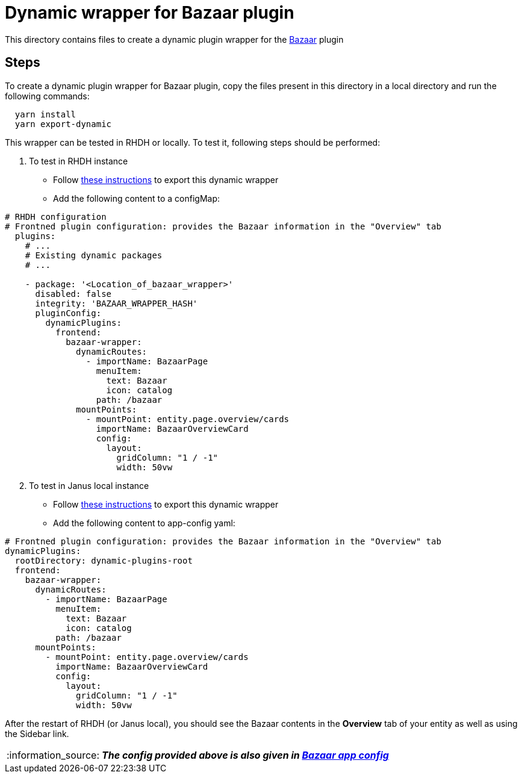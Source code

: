 = Dynamic wrapper for Bazaar plugin
:icons: font
:note-caption: :information_source:
:uri-bazaar: https://github.com/backstage/backstage/tree/v1.23.4/plugins/bazaar
:uri-app-config: https://github.com/sgahlot/rhdh-op-config/blob/main/dynamic-plugins/samples/wrapper-frontend/bazaar/app-config-bazaar.yaml
:uri-export-frontend-plugin: https://github.com/sgahlot/rhdh-op-config/tree/main/dynamic-plugins#export_frontend_plugin
:uri-export-frontend-plugin-local: https://github.com/sgahlot/rhdh-op-config/tree/main/dynamic-plugins#export_frontend_plugin_local

This directory contains files to create a dynamic plugin wrapper for the {uri-bazaar}[Bazaar] plugin

== Steps

To create a dynamic plugin wrapper for Bazaar plugin, copy the files present in this directory in a local directory and run the following commands:

[source="bash",options="nowrap"]
----
  yarn install
  yarn export-dynamic
----

This wrapper can be tested in RHDH or locally. To test it, following steps should be performed:

. To test in RHDH instance
** Follow {uri-export-frontend-plugin}[these instructions] to export this dynamic wrapper
** Add the following content to a configMap:

[source="yaml",options="nowrap"]
----
# RHDH configuration
# Frontned plugin configuration: provides the Bazaar information in the "Overview" tab
  plugins:
    # ...
    # Existing dynamic packages
    # ...

    - package: '<Location_of_bazaar_wrapper>'
      disabled: false
      integrity: 'BAZAAR_WRAPPER_HASH'
      pluginConfig:
        dynamicPlugins:
          frontend:
            bazaar-wrapper:
              dynamicRoutes:
                - importName: BazaarPage
                  menuItem:
                    text: Bazaar
                    icon: catalog
                  path: /bazaar
              mountPoints:
                - mountPoint: entity.page.overview/cards
                  importName: BazaarOverviewCard
                  config:
                    layout:
                      gridColumn: "1 / -1"
                      width: 50vw
----

[start=2]
. To test in Janus local instance
** Follow {uri-export-frontend-plugin-local}[these instructions] to export this dynamic wrapper
** Add the following content to app-config yaml:

[source="yaml",options="nowrap"]
----
# Frontned plugin configuration: provides the Bazaar information in the "Overview" tab
dynamicPlugins:
  rootDirectory: dynamic-plugins-root
  frontend:
    bazaar-wrapper:
      dynamicRoutes:
        - importName: BazaarPage
          menuItem:
            text: Bazaar
            icon: catalog
          path: /bazaar
      mountPoints:
        - mountPoint: entity.page.overview/cards
          importName: BazaarOverviewCard
          config:
            layout:
              gridColumn: "1 / -1"
              width: 50vw
----

After the restart of RHDH (or Janus local), you should see the Bazaar contents in the **Overview** tab of your entity as well as using the Sidebar link.

[NOTE]
====
_**The config provided above is also given in {uri-app-config}[Bazaar app config]**_
====